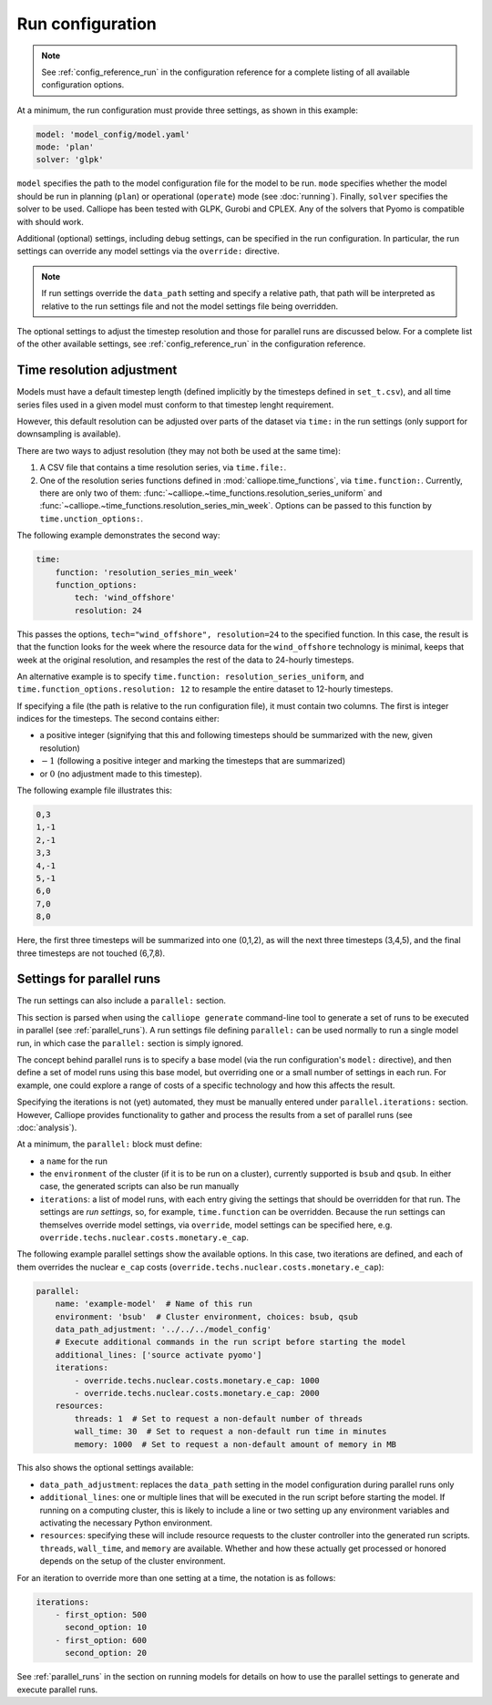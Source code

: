 
=================
Run configuration
=================

.. Note::

   See :ref:`config_reference_run` in the configuration reference for a complete listing of all available configuration options.

At a minimum, the run configuration must provide three settings, as shown in this example:

.. code-block:: yaml

   model: 'model_config/model.yaml'
   mode: 'plan'
   solver: 'glpk'

``model`` specifies the path to the model configuration file for the model to be run. ``mode`` specifies whether the model should be run in planning (``plan``) or operational (``operate``) mode (see :doc:`running`). Finally, ``solver`` specifies the solver to be used. Calliope has been tested with GLPK, Gurobi and CPLEX. Any of the solvers that Pyomo is compatible with should work.

Additional (optional) settings, including debug settings, can be specified in the run configuration. In particular, the run settings can override any model settings via the ``override:`` directive.

.. Note:: If run settings override the ``data_path`` setting and specify a relative path, that path will be interpreted as relative to the run settings file and not the model settings file being overridden.

The optional settings to adjust the timestep resolution and those for parallel runs are discussed below. For a complete list of the other available settings, see :ref:`config_reference_run` in the configuration reference.

.. _run_time_res:

--------------------------
Time resolution adjustment
--------------------------

Models must have a default timestep length (defined implicitly by the timesteps defined in ``set_t.csv``), and all time series files used in a given model must conform to that timestep lenght requirement.

However, this default resolution can be adjusted over parts of the dataset via ``time:`` in the run settings (only support for downsampling is available).

There are two ways to adjust resolution (they may not both be used at the same time):

1. A CSV file that contains a time resolution series, via ``time.file:``.

2. One of the resolution series functions defined in :mod:`calliope.time_functions`, via ``time.function:``. Currently, there are only two of them: :func:`~calliope.~time_functions.resolution_series_uniform` and :func:`~calliope.~time_functions.resolution_series_min_week`. Options can be passed to this function by ``time.unction_options:``.

The following example demonstrates the second way:

.. code-block:: yaml

   time:
       function: 'resolution_series_min_week'
       function_options:
           tech: 'wind_offshore'
           resolution: 24

This passes the options, ``tech="wind_offshore", resolution=24`` to the specified function. In this case, the result is that the function looks for the week where the resource data for the ``wind_offshore`` technology is minimal, keeps that week at the original resolution, and resamples the rest of the data to 24-hourly timesteps.

An alternative example is to specify ``time.function: resolution_series_uniform``, and ``time.function_options.resolution: 12`` to resample the entire dataset to 12-hourly timesteps.

If specifying a file (the path is relative to the run configuration file), it must contain two columns. The first is integer indices for the timesteps. The second contains either:

* a positive integer (signifying that this and following timesteps should be summarized with the new, given resolution)
* :math:`-1` (following a positive integer and marking the timesteps that are summarized)
* or :math:`0` (no adjustment made to this timestep).

The following example file illustrates this:

.. code-block:: text

   0,3
   1,-1
   2,-1
   3,3
   4,-1
   5,-1
   6,0
   7,0
   8,0

Here, the first three timesteps will be summarized into one (0,1,2), as will the next three timesteps (3,4,5), and the final three timesteps are not touched (6,7,8).

.. TODO Document the more complex approach of generating masks, then combining the masks into time resolution series and applying those. Also, it's actually possible to give a mask function to time.function, and it will then be turned into a resolution series... so should document the mask functions too, and the difference between masks and resolution series.

.. _run_config_parallel_runs:

--------------------------
Settings for parallel runs
--------------------------

The run settings can also include a ``parallel:`` section.

This section is parsed when using the ``calliope generate`` command-line tool to generate a set of runs to be executed in parallel (see :ref:`parallel_runs`). A run settings file defining ``parallel:`` can be used normally to run a single model run, in which case the ``parallel:`` section is simply ignored.

The concept behind parallel runs is to specify a base model (via the run configuration's ``model:`` directive), and then define a set of model runs using this base model, but overriding one or a small number of settings in each run. For example, one could explore a range of costs of a specific technology and how this affects the result.

Specifying the iterations is not (yet) automated, they must be manually entered under ``parallel.iterations:`` section. However, Calliope provides functionality to gather and process the results from a set of parallel runs (see :doc:`analysis`).

At a minimum, the ``parallel:`` block must define:

* a ``name`` for the run
* the ``environment`` of the cluster (if it is to be run on a cluster), currently supported is ``bsub`` and ``qsub``. In either case, the generated scripts can also be run manually
* ``iterations``: a list of model runs, with each entry giving the settings that should be overridden for that run. The settings are *run settings*, so, for example, ``time.function`` can be overridden. Because the run settings can themselves override model settings, via ``override``, model settings can be specified here, e.g. ``override.techs.nuclear.costs.monetary.e_cap``.

The following example parallel settings show the available options. In this case, two iterations are defined, and each of them overrides the nuclear ``e_cap`` costs (``override.techs.nuclear.costs.monetary.e_cap``):

.. code-block:: yaml

   parallel:
       name: 'example-model'  # Name of this run
       environment: 'bsub'  # Cluster environment, choices: bsub, qsub
       data_path_adjustment: '../../../model_config'
       # Execute additional commands in the run script before starting the model
       additional_lines: ['source activate pyomo']
       iterations:
           - override.techs.nuclear.costs.monetary.e_cap: 1000
           - override.techs.nuclear.costs.monetary.e_cap: 2000
       resources:
           threads: 1  # Set to request a non-default number of threads
           wall_time: 30  # Set to request a non-default run time in minutes
           memory: 1000  # Set to request a non-default amount of memory in MB

This also shows the optional settings available:

* ``data_path_adjustment``: replaces the ``data_path`` setting in the model configuration during parallel runs only
* ``additional_lines``: one or multiple lines that will be executed in the run script before starting the model. If running on a computing cluster, this is likely to include a line or two setting up any environment variables and activating the necessary Python environment.
* ``resources``: specifying these will include resource requests to the cluster controller into the generated run scripts. ``threads``, ``wall_time``, and ``memory`` are available. Whether and how these actually get processed or honored depends on the setup of the cluster environment.

For an iteration to override more than one setting at a time, the notation is as follows:

.. code-block:: yaml

   iterations:
       - first_option: 500
         second_option: 10
       - first_option: 600
         second_option: 20

See :ref:`parallel_runs` in the section on running models for details on how to use the parallel settings to generate and execute parallel runs.
